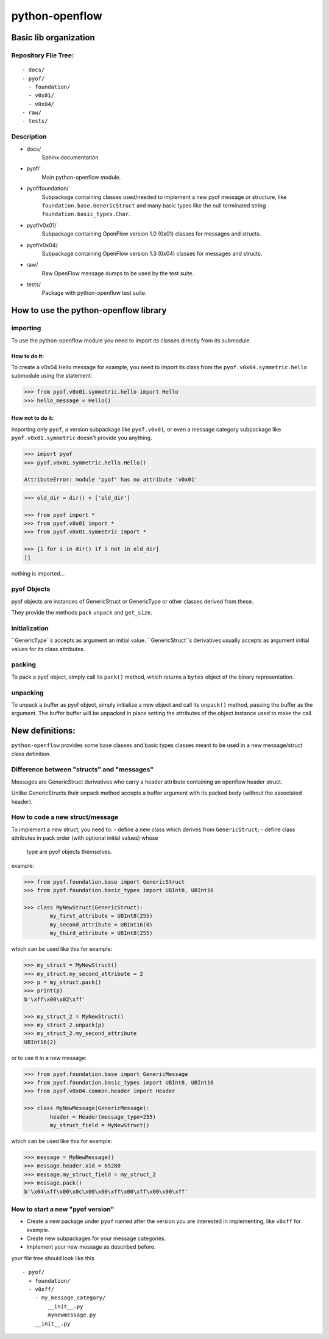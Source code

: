 python-openflow
***************

Basic lib organization
======================

Repository File Tree:
+++++++++++++++++++++

::

  - docs/
  - pyof/
    - foundation/
    - v0x01/
    - v0x04/
  - raw/
  - tests/

Description
+++++++++++

- docs/
    Sphinx documentation.

- pyof/
    Main python-openflow module.

- pyof/foundation/
    Subpackage containing classes used/needed to implement a new pyof message
    or structure, like ``foundation.base.GenericStruct`` and many basic types
    like the null terminated string ``foundation.basic_types.Char``.

- pyof/v0x01/
    Subpackage containing OpenFlow version 1.0 (0x01) classes for messages and
    structs.

- pyof/v0x04/
    Subpackage containing OpenFlow version 1.3 (0x04) classes for messages and
    structs.

- raw/
    Raw OpenFlow message dumps to be used by the test suite.

- tests/
    Package with python-openflow test suite.


How to use the python-openflow library
======================================

importing
+++++++++
To use the python-openflow module you need to import its classes directly
from its submodule.

How to do it:
~~~~~~~~~~~~~
To create a v0x04 Hello message for example, you need to import its class
from the ``pyof.v0x04.symmetric.hello`` submodule using the statement:

.. code:: python

  >>> from pyof.v0x01.symmetric.hello import Hello
  >>> hello_message = Hello()

How not to do it:
~~~~~~~~~~~~~~~~~
Importing only ``pyof``, a version subpackage like ``pyof.v0x01``,
or even a message category subpackage like ``pyof.v0x01.symmetric`` doesn't
provide you anything.

.. code:: python

  >>> import pyof
  >>> pyof.v0x01.symmetric.hello.Hello()

  AttributeError: module 'pyof' has no attribute 'v0x01'


.. code:: python

  >>> old_dir = dir() + ['old_dir']

  >>> from pyof import *
  >>> from pyof.v0x01 import *
  >>> from pyof.v0x01.symmetric import *

  >>> [i for i in dir() if i not in old_dir]
  []

nothing is imported...

pyof Objects
++++++++++++
pyof objects are instances of GenericStruct or GenericType or other classes
derived from these.

They provide the methods ``pack`` ``unpack`` and ``get_size``.

initialization
++++++++++++++
``GenericType``s accepts as argument an initial value.
``GenericStruct``s derivatives usually accepts as argument initial values
for its class attributes.

packing
+++++++
To pack a pyof object, simply call its ``pack()`` method, which returns a
``bytes`` object of the binary representation.

unpacking
+++++++++
To unpack a buffer as pyof object, simply initialize a new object and
call its ``unpack()`` method, passing the buffer as the argument. The buffer
buffer will be unpacked in place setting the attributes of the object
instance used to make the call.


New definitions:
================
``python-openflow`` provides some base classes and basic types classes meant to
be used in a new message/struct class definition.

Difference between "structs" and "messages"
+++++++++++++++++++++++++++++++++++++++++++
Messages are GenericStruct derivatives who carry a header attribute containing
an openflow header struct.

Unlike GenericStructs their unpack method accepts a buffer argument with its
packed body (without the associated header).

How to code a new struct/message
++++++++++++++++++++++++++++++++
To implement a new struct, you need to:
- define a new class which derives from ``GenericStruct``;
- define class attributes in pack order (with optional initial values) whose
  type are pyof objects themselves.

example:

.. code:: python

    >>> from pyof.foundation.base import GenericStruct
    >>> from pyof.foundation.basic_types import UBInt8, UBInt16

    >>> class MyNewStruct(GenericStruct):
            my_first_attribute = UBInt8(255)
            my_second_attribute = UBInt16(0)
            my_third_attribute = UBInt8(255)

which can be used like this for example:

.. code:: python

    >>> my_struct = MyNewStruct()
    >>> my_struct.my_second_attribute = 2
    >>> p = my_struct.pack()
    >>> print(p)
    b'\xff\x00\x02\xff'

    >>> my_struct_2 = MyNewStruct()
    >>> my_struct_2.unpack(p)
    >>> my_struct_2.my_second_attribute
    UBInt16(2)

or to use it in a new message:

.. code:: python

    >>> from pyof.foundation.base import GenericMessage
    >>> from pyof.foundation.basic_types import UBInt8, UBInt16
    >>> from pyof.v0x04.common.header import Header

    >>> class MyNewMessage(GenericMessage):
            header = Header(message_type=255)
            my_struct_field = MyNewStruct()

which can be used like this for example:

.. code:: python

    >>> message = MyNewMessage()
    >>> message.header.xid = 65280
    >>> message.my_struct_field = my_struct_2
    >>> message.pack()
    b'\x04\xff\x00\x0c\x00\x00\xff\x00\xff\x00\x00\xff'



How to start a new "pyof version"
+++++++++++++++++++++++++++++++++

- Create a new package under ``pyof`` named after the version you are
  interested in implementing, like ``v0xff`` for example.
- Create new subpackages for your message categories.
- Implement your new message as described before.

your file tree should look like this
::
  - pyof/
    + foundation/
    - v0xff/
      - my_message_category/
          __init__.py
          mynewmessage.py
      __init__.py
